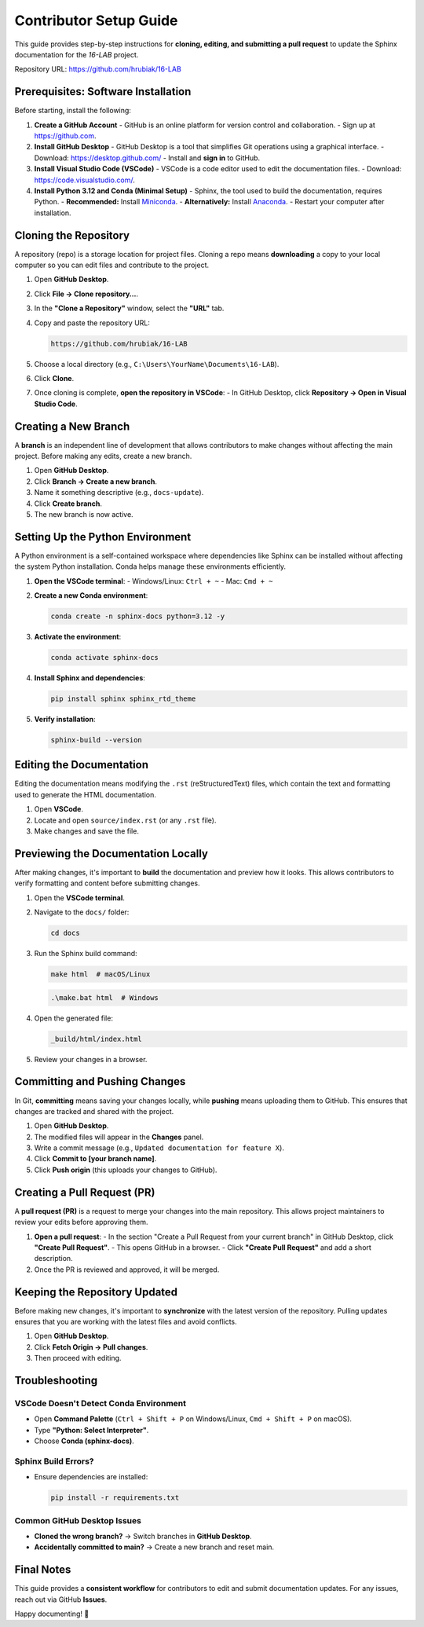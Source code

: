 =============================
Contributor Setup Guide
=============================

This guide provides step-by-step instructions for **cloning, editing, and submitting a pull request** 
to update the Sphinx documentation for the `16-LAB` project.

Repository URL: `https://github.com/hrubiak/16-LAB <https://github.com/hrubiak/16-LAB>`_

Prerequisites: Software Installation
====================================

Before starting, install the following:

1. **Create a GitHub Account**  
   - GitHub is an online platform for version control and collaboration.
   - Sign up at `https://github.com <https://github.com>`_.

2. **Install GitHub Desktop**  
   - GitHub Desktop is a tool that simplifies Git operations using a graphical interface.
   - Download: `https://desktop.github.com/ <https://desktop.github.com/>`_
   - Install and **sign in** to GitHub.

3. **Install Visual Studio Code (VSCode)**  
   - VSCode is a code editor used to edit the documentation files.
   - Download: `https://code.visualstudio.com/ <https://code.visualstudio.com/>`_.

4. **Install Python 3.12 and Conda (Minimal Setup)**  
   - Sphinx, the tool used to build the documentation, requires Python.
   - **Recommended:** Install `Miniconda <https://docs.conda.io/en/latest/miniconda.html>`_.
   - **Alternatively:** Install `Anaconda <https://www.anaconda.com/download/>`_.
   - Restart your computer after installation.

Cloning the Repository
======================

A repository (repo) is a storage location for project files. Cloning a repo means **downloading** a copy 
to your local computer so you can edit files and contribute to the project.

1. Open **GitHub Desktop**.
2. Click **File → Clone repository…**.
3. In the **"Clone a Repository"** window, select the **"URL"** tab.
4. Copy and paste the repository URL:

   .. code-block:: text

      https://github.com/hrubiak/16-LAB

5. Choose a local directory (e.g., ``C:\Users\YourName\Documents\16-LAB``).
6. Click **Clone**.
7. Once cloning is complete, **open the repository in VSCode**:
   - In GitHub Desktop, click **Repository → Open in Visual Studio Code**.

Creating a New Branch
=====================

A **branch** is an independent line of development that allows contributors to make changes without affecting the main project.  
Before making any edits, create a new branch.

1. Open **GitHub Desktop**.
2. Click **Branch → Create a new branch**.
3. Name it something descriptive (e.g., ``docs-update``).
4. Click **Create branch**.
5. The new branch is now active.

Setting Up the Python Environment
=================================

A Python environment is a self-contained workspace where dependencies like Sphinx can be installed 
without affecting the system Python installation. Conda helps manage these environments efficiently.

1. **Open the VSCode terminal**:
   - Windows/Linux: ``Ctrl + ~``
   - Mac: ``Cmd + ~``

2. **Create a new Conda environment**:

   .. code-block:: bash

      conda create -n sphinx-docs python=3.12 -y

3. **Activate the environment**:

   .. code-block:: bash

      conda activate sphinx-docs

4. **Install Sphinx and dependencies**:

   .. code-block:: bash

      pip install sphinx sphinx_rtd_theme

5. **Verify installation**:

   .. code-block:: bash

      sphinx-build --version

Editing the Documentation
=========================

Editing the documentation means modifying the ``.rst`` (reStructuredText) files, 
which contain the text and formatting used to generate the HTML documentation.

1. Open **VSCode**.
2. Locate and open ``source/index.rst`` (or any ``.rst`` file).
3. Make changes and save the file.

Previewing the Documentation Locally
====================================

After making changes, it's important to **build** the documentation and preview how it looks.  
This allows contributors to verify formatting and content before submitting changes.

1. Open the **VSCode terminal**.
2. Navigate to the ``docs/`` folder:

   .. code-block:: bash

      cd docs

3. Run the Sphinx build command:

   .. code-block:: bash

      make html  # macOS/Linux

   .. code-block:: powershell

      .\make.bat html  # Windows

4. Open the generated file:

   .. code-block:: text

      _build/html/index.html

5. Review your changes in a browser.

Committing and Pushing Changes
==============================

In Git, **committing** means saving your changes locally, while **pushing** means uploading 
them to GitHub. This ensures that changes are tracked and shared with the project.

1. Open **GitHub Desktop**.
2. The modified files will appear in the **Changes** panel.
3. Write a commit message (e.g., ``Updated documentation for feature X``).
4. Click **Commit to [your branch name]**.
5. Click **Push origin** (this uploads your changes to GitHub).

Creating a Pull Request (PR)
============================

A **pull request (PR)** is a request to merge your changes into the main repository.  
This allows project maintainers to review your edits before approving them.

1. **Open a pull request**:
   - In the section "Create a Pull Request from your current branch" in GitHub Desktop, click **"Create Pull Request"**. 
   - This opens GitHub in a browser.
   - Click **"Create Pull Request"** and add a short description.

2. Once the PR is reviewed and approved, it will be merged.

Keeping the Repository Updated
==============================

Before making new changes, it's important to **synchronize** with the latest version of the repository.  
Pulling updates ensures that you are working with the latest files and avoid conflicts.

1. Open **GitHub Desktop**.
2. Click **Fetch Origin → Pull changes**.
3. Then proceed with editing.

Troubleshooting
===============

VSCode Doesn't Detect Conda Environment
----------------------------------------
- Open **Command Palette** (``Ctrl + Shift + P`` on Windows/Linux, ``Cmd + Shift + P`` on macOS).
- Type **"Python: Select Interpreter"**.
- Choose **Conda (sphinx-docs)**.

Sphinx Build Errors?
--------------------
- Ensure dependencies are installed:

  .. code-block:: bash

     pip install -r requirements.txt

Common GitHub Desktop Issues
----------------------------
- **Cloned the wrong branch?** → Switch branches in **GitHub Desktop**.
- **Accidentally committed to main?** → Create a new branch and reset main.

Final Notes
===========

This guide provides a **consistent workflow** for contributors to edit and submit documentation updates.  
For any issues, reach out via GitHub **Issues**.

Happy documenting! 🚀